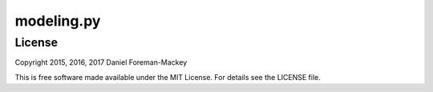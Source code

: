 modeling.py
===========

License
-------

Copyright 2015, 2016, 2017 Daniel Foreman-Mackey

This is free software made available under the MIT License.
For details see the LICENSE file.
